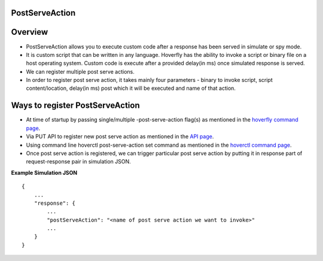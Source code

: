 .. _post_serve_action:

PostServeAction
===============

Overview
========

- PostServeAction allows you to execute custom code after a response has been served in simulate or spy mode.

- It is custom script that can be written in any language. Hoverfly has the ability to invoke a script or binary file on a host operating system. Custom code is execute after a provided delay(in ms) once simulated response is served.

- We can register multiple post serve actions.

- In order to register post serve action, it takes mainly four parameters - binary to invoke script, script content/location, delay(in ms) post which it will be executed and name of that action.

Ways to register PostServeAction
================================

- At time of startup by passing single/multiple -post-serve-action flag(s) as mentioned in the `hoverfly command page <https://docs.hoverfly.io/en/latest/pages/reference/hoverfly/hoverflycommands.html>`_.

- Via PUT API to register new post serve action as mentioned in the `API page <https://docs.hoverfly.io/en/latest/pages/reference/api/api.html>`_.

- Using command line hoverctl post-serve-action set command as mentioned in the `hoverctl command page <https://docs.hoverfly.io/en/latest/pages/reference/hoverctl/hoverctlcommands.html>`_.


- Once post serve action is registered, we can trigger particular post serve action by putting it in response part of request-response pair in simulation JSON.

**Example Simulation JSON**
::
    {
        ...
        "response": {
            ...
            "postServeAction": "<name of post serve action we want to invoke>"
            ...
        }
    }



